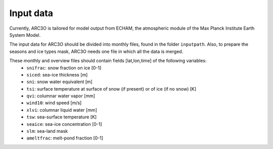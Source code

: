 Input data
==========

Currently, ARC3O is tailored for model output from ECHAM, the atmospheric module of the Max Planck Institute Earth System Model.

The input data for ARC3O should be divided into monthly files, found in the folder ``inputpath``. 
Also, to prepare the seasons and ice types mask, ARC3O needs one file in which all the data is merged. 

These monthly and overview files should contain fields [lat,lon,time] of the following variables:
	* ``snifrac``: snow fraction on ice [0-1]
	* ``siced``: sea-ice thickness [m]
	* ``sni``: snow water equivalent [m]
	* ``tsi``: surface temperature at surface of snow (if present) or of ice (if no snow) [K]
	* ``qvi``: columnar water vapor [mm]
	* ``wind10``: wind speed [m/s]
	* ``xlvi``: columnar liquid water [mm]
	* ``tsw``: sea-surface temperature [K]
	* ``seaice``: sea-ice concentration [0-1]
	* ``slm``: sea-land mask
	* ``ameltfrac``: melt-pond fraction [0-1]